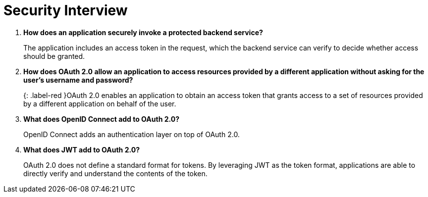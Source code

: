 = Security Interview
:figures: 20-Interviews/09-security

. *How does an application securely invoke a protected backend service?*
+
The application includes an access token in the request, which the backend service can verify to decide whether access should be granted.

. *How does OAuth 2.0 allow an application to access resources provided by a different application without asking for the user's username and password?*
+
{: .label-red }OAuth 2.0 enables an application to obtain an access token that grants access to a set of resources provided by a different application on behalf of the user.

. *What does OpenID Connect add to OAuth 2.0?*
+
OpenID Connect adds an authentication layer on top of OAuth 2.0.

. *What does JWT add to OAuth 2.0?*
+
OAuth 2.0 does not define a standard format for tokens. By leveraging JWT as the token format, applications are able to directly verify and understand the contents of the token.

